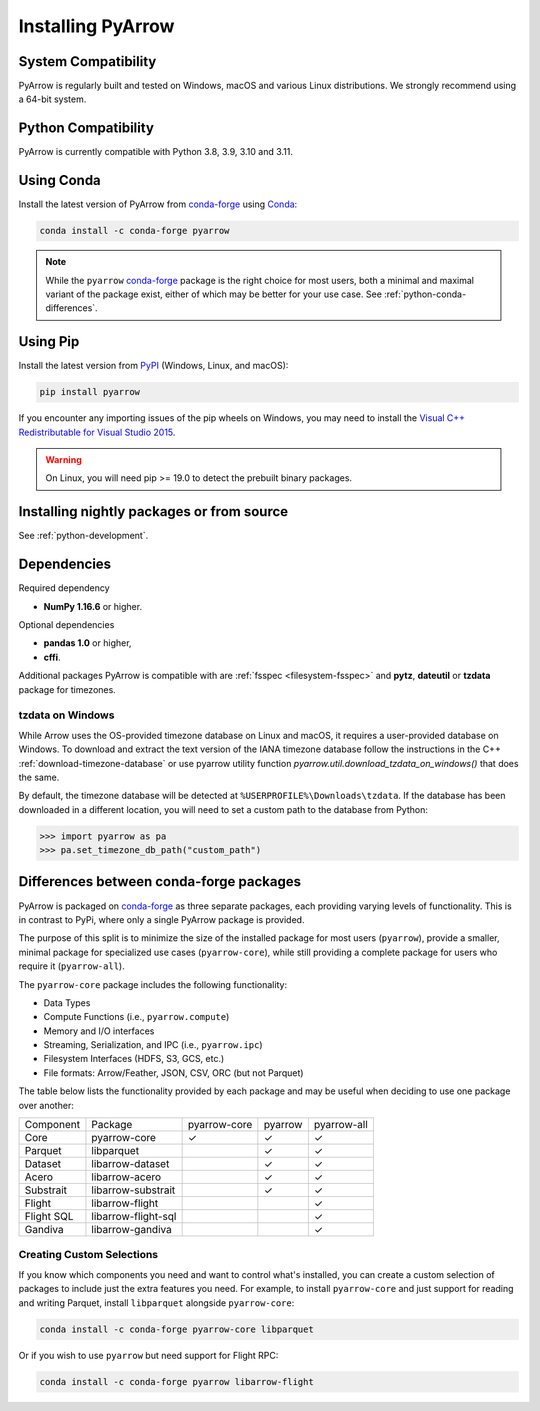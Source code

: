 .. Licensed to the Apache Software Foundation (ASF) under one
.. or more contributor license agreements.  See the NOTICE file
.. distributed with this work for additional information
.. regarding copyright ownership.  The ASF licenses this file
.. to you under the Apache License, Version 2.0 (the
.. "License"); you may not use this file except in compliance
.. with the License.  You may obtain a copy of the License at

..   http://www.apache.org/licenses/LICENSE-2.0

.. Unless required by applicable law or agreed to in writing,
.. software distributed under the License is distributed on an
.. "AS IS" BASIS, WITHOUT WARRANTIES OR CONDITIONS OF ANY
.. KIND, either express or implied.  See the License for the
.. specific language governing permissions and limitations
.. under the License.

Installing PyArrow
==================

System Compatibility
--------------------

PyArrow is regularly built and tested on Windows, macOS and various
Linux distributions. We strongly recommend using a 64-bit system.

Python Compatibility
--------------------

PyArrow is currently compatible with Python 3.8, 3.9, 3.10 and 3.11.

Using Conda
-----------

Install the latest version of PyArrow from
`conda-forge <https://conda-forge.org/>`_ using `Conda <https://conda.io>`_:

.. code-block:: bash

    conda install -c conda-forge pyarrow

.. note::

    While the ``pyarrow`` `conda-forge <https://conda-forge.org/>`_ package is
    the right choice for most users, both a minimal and maximal variant of the
    package exist, either of which may be better for your use case. See
    :ref:`python-conda-differences`.

Using Pip
---------

Install the latest version from `PyPI <https://pypi.org/>`_ (Windows, Linux,
and macOS):

.. code-block:: bash

    pip install pyarrow

If you encounter any importing issues of the pip wheels on Windows, you may
need to install the `Visual C++ Redistributable for Visual Studio 2015
<https://www.microsoft.com/en-us/download/details.aspx?id=48145>`_.

.. warning::
   On Linux, you will need pip >= 19.0 to detect the prebuilt binary packages.

Installing nightly packages or from source
------------------------------------------

See :ref:`python-development`.

Dependencies
------------

Required dependency

* **NumPy 1.16.6** or higher.

Optional dependencies

* **pandas 1.0** or higher,
* **cffi**.

Additional packages PyArrow is compatible with are :ref:`fsspec <filesystem-fsspec>`
and **pytz**, **dateutil** or **tzdata** package for timezones.

tzdata on Windows
^^^^^^^^^^^^^^^^^

While Arrow uses the OS-provided timezone database on Linux and macOS, it requires a
user-provided database on Windows. To download and extract the text version of
the IANA timezone database follow the instructions in the C++
:ref:`download-timezone-database` or use pyarrow utility function
`pyarrow.util.download_tzdata_on_windows()` that does the same.

By default, the timezone database will be detected at ``%USERPROFILE%\Downloads\tzdata``.
If the database has been downloaded in a different location, you will need to set
a custom path to the database from Python:

.. code-block:: python

   >>> import pyarrow as pa
   >>> pa.set_timezone_db_path("custom_path")


.. _python-conda-differences:

Differences between conda-forge packages
----------------------------------------

PyArrow is packaged on `conda-forge <https://conda-forge.org/>`_ as three
separate packages, each providing varying levels of functionality. This is in
contrast to PyPi, where only a single PyArrow package is provided.

The purpose of this split is to minimize the size of the installed package for
most users (``pyarrow``), provide a smaller, minimal package for specialized use
cases (``pyarrow-core``), while still providing a complete package for users who
require it (``pyarrow-all``).

The ``pyarrow-core`` package includes the following functionality:

- Data Types
- Compute Functions (i.e., ``pyarrow.compute``)
- Memory and I/O interfaces
- Streaming, Serialization, and IPC (i.e., ``pyarrow.ipc``)
- Filesystem Interfaces (HDFS, S3, GCS, etc.)
- File formats: Arrow/Feather, JSON, CSV, ORC (but not Parquet)

The table below lists the functionality provided by each package and may be
useful when deciding to use one package over another:

+------------+---------------------+--------------+---------+-------------+
| Component  | Package             | pyarrow-core | pyarrow | pyarrow-all |
+------------+---------------------+--------------+---------+-------------+
| Core       | pyarrow-core        | ✓            | ✓       | ✓           |
+------------+---------------------+--------------+---------+-------------+
| Parquet    | libparquet          |              | ✓       | ✓           |
+------------+---------------------+--------------+---------+-------------+
| Dataset    | libarrow-dataset    |              | ✓       | ✓           |
+------------+---------------------+--------------+---------+-------------+
| Acero      | libarrow-acero      |              | ✓       | ✓           |
+------------+---------------------+--------------+---------+-------------+
| Substrait  | libarrow-substrait  |              | ✓       | ✓           |
+------------+---------------------+--------------+---------+-------------+
| Flight     | libarrow-flight     |              |         | ✓           |
+------------+---------------------+--------------+---------+-------------+
| Flight SQL | libarrow-flight-sql |              |         | ✓           |
+------------+---------------------+--------------+---------+-------------+
| Gandiva    | libarrow-gandiva    |              |         | ✓           |
+------------+---------------------+--------------+---------+-------------+

Creating Custom Selections
^^^^^^^^^^^^^^^^^^^^^^^^^^

If you know which components you need and want to control what's installed, you
can create a custom selection of packages to include just the extra features you
need. For example, to install ``pyarrow-core`` and just support for reading and
writing Parquet, install ``libparquet`` alongside ``pyarrow-core``:

.. code-block:: shell

    conda install -c conda-forge pyarrow-core libparquet

Or if you wish to use ``pyarrow`` but need support for Flight RPC:

.. code-block:: shell

    conda install -c conda-forge pyarrow libarrow-flight
